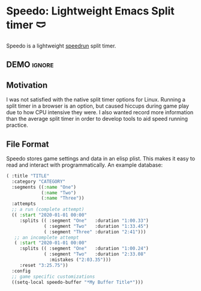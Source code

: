 * Speedo: Lightweight Emacs Split timer 🩲
Speedo is a lightweight [[https://en.wikipedia.org/wiki/Speedrun][speedrun]] split timer.

** DEMO                                                             :ignore:
[[https://www.youtube.com/watch?v=2ML7Du4Bq_A][https://img.youtube.com/vi/2ML7Du4Bq_A/0.jpg]]
** Motivation
I was not satisfied with the native split timer options for Linux.
Running a split timer in a browser is an option, but caused hiccups during game play due to how CPU intensive they were.
I also wanted record more information than the average split timer in order to develop tools to aid speed running practice.

** File Format
Speedo stores game settings and data in an elisp plist.
This makes it easy to read and interact with programmatically.
An example database:

#+begin_src emacs-lisp :lexical t
( :title "TITLE"
  :category "CATEGORY"
  :segments ((:name "One")
             (:name "Two")
             (:name "Three"))
  :attempts
  ;; a run (complete attempt)
  (( :start "2020-01-01 00:00"
     :splits (( :segment "One"   :duration "1:00.33")
              ( :segment "Two"   :duration "1:33.45")
              ( :segment "Three" :duration "2:41")))
   ;; an incomplete attempt
   ( :start "2020-01-01 00:00"
     :splits (( :segment "One"   :duration "1:00.24")
              ( :segment "Two"   :duration "2:33.08"
                :mistakes ("2:03.35")))
     :reset "3:25.75"))
  :config
  ;; game specific customizations
  ((setq-local speedo-buffer "*My Buffer Title*")))
#+end_src
